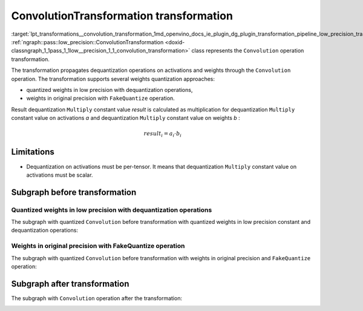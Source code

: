 .. index:: pair: page; ConvolutionTransformation transformation
.. _lpt_transformations__convolution_transformation:

.. meta::
   :description: Information about ConvolutionTransformation transformation.
   :keywords: low precision transformation, lpt, ConvolutionTransformation


ConvolutionTransformation transformation
========================================

:target:`lpt_transformations__convolution_transformation_1md_openvino_docs_ie_plugin_dg_plugin_transformation_pipeline_low_precision_transformations_transformations_step3_main_convolution_convolution` :ref:`ngraph::pass::low_precision::ConvolutionTransformation <doxid-classngraph_1_1pass_1_1low__precision_1_1_convolution_transformation>` class represents the ``Convolution`` operation transformation.

The transformation propagates dequantization operations on activations and weights through the ``Convolution`` operation. 
The transformation supports several weights quantization approaches:

* quantized weights in low precision with dequantization operations,

* weights in original precision with ``FakeQuantize`` operation.

Result dequantization ``Multiply`` constant value *result* is calculated as multiplication for dequantization ``Multiply`` 
constant value on activations *a* and dequantization ``Multiply`` constant value on weights *b* :

.. math::

	result_{i} = a_{i} \cdot b_{i}

Limitations
~~~~~~~~~~~

* Dequantization on activations must be per-tensor. It means that dequantization ``Multiply`` constant value on activations must be scalar.

Subgraph before transformation
~~~~~~~~~~~~~~~~~~~~~~~~~~~~~~

Quantized weights in low precision with dequantization operations
-----------------------------------------------------------------

The subgraph with quantized ``Convolution`` before transformation with quantized weights in low precision constant 
and dequantization operations:

.. image:: ./_assets/fq_and_convolution.common.png
	:alt: Convolution before

Weights in original precision with FakeQuantize operation
---------------------------------------------------------

The subgraph with quantized ``Convolution`` before transformation with weights in original precision 
and ``FakeQuantize`` operation:

.. image:: ./_assets/fq_fq_and_convolution.common.png
	:alt: Convolution before

Subgraph after transformation
~~~~~~~~~~~~~~~~~~~~~~~~~~~~~

The subgraph with ``Convolution`` operation after the transformation:

.. image:: ./_assets/fq_and_convolution.transformed.png
	:alt: Convolution after

